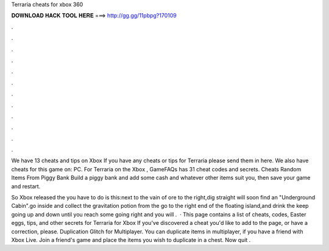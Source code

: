 Terraria cheats for xbox 360



𝐃𝐎𝐖𝐍𝐋𝐎𝐀𝐃 𝐇𝐀𝐂𝐊 𝐓𝐎𝐎𝐋 𝐇𝐄𝐑𝐄 ===> http://gg.gg/11pbpg?170109



.



.



.



.



.



.



.



.



.



.



.



.

We have 13 cheats and tips on Xbox If you have any cheats or tips for Terraria please send them in here. We also have cheats for this game on: PC. For Terraria on the Xbox , GameFAQs has 31 cheat codes and secrets. Cheats Random Items From Piggy Bank Build a piggy bank and add some cash and whatever other items suit you, then save your game and restart.

So Xbox released the  you have to do is this:next to the vain of ore to the right,dig straight  will soon find an "Underground Cabin".go inside and collect the gravitation potion from the  go to the right end of the floating island,and drink the  keep going up and down until you reach some  going right and you will .  · This page contains a list of cheats, codes, Easter eggs, tips, and other secrets for Terraria for Xbox If you've discovered a cheat you'd like to add to the page, or have a correction, please. Duplication Glitch for Multiplayer. You can duplicate items in multiplayer, if you have a friend with Xbox Live. Join a friend's game and place the items you wish to duplicate in a chest. Now quit .
